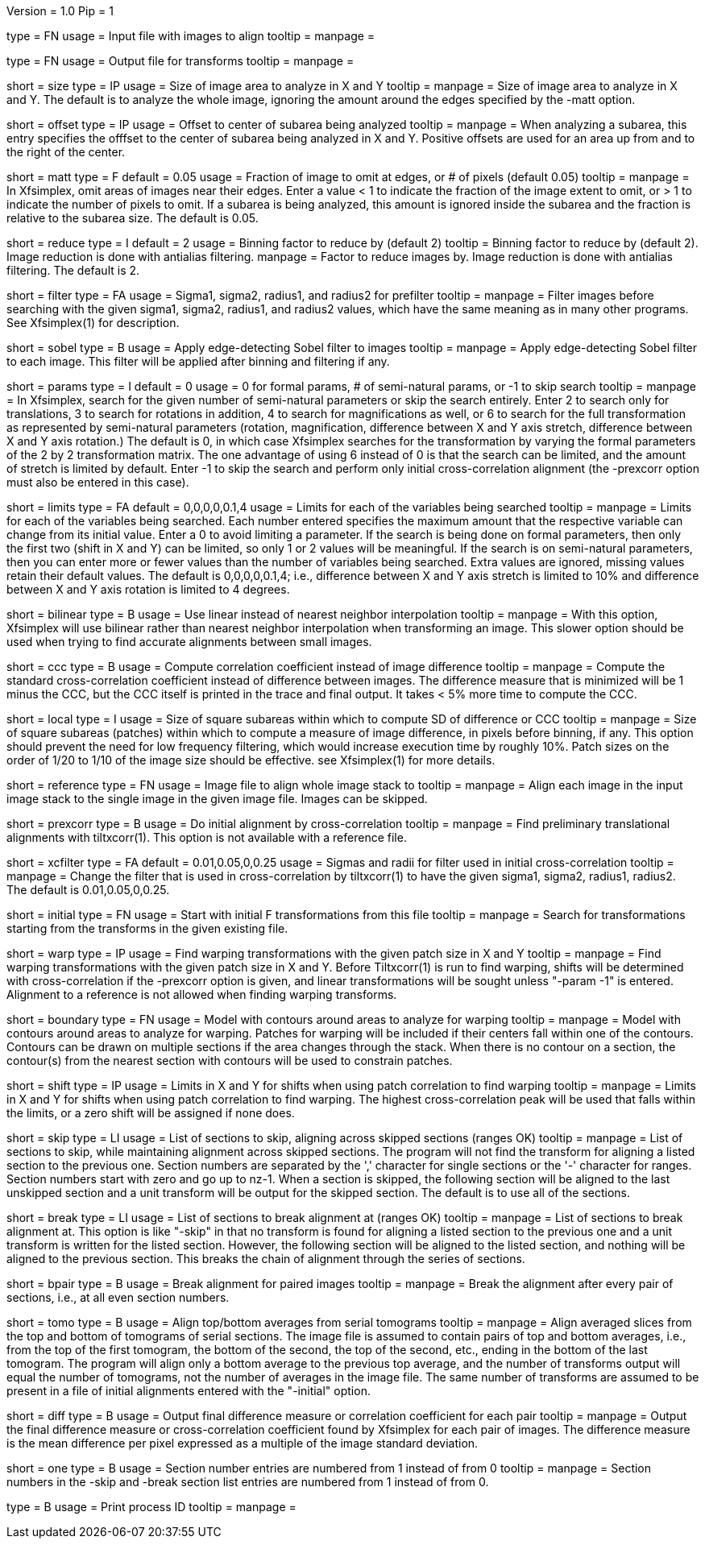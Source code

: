 Version = 1.0
Pip = 1

[Field = InputImageFile]
type = FN
usage = Input file with images to align
tooltip =
manpage = 

[Field = OutputTransformFile]
type = FN
usage = Output file for transforms
tooltip =
manpage = 

[Field = SizeToAnalyze]
short = size
type = IP
usage = Size of image area to analyze in X and Y
tooltip =
manpage = Size of image area to analyze in X and Y.  The default is to analyze
the whole image, ignoring the amount around the edges specified by the -matt
option.

[Field = OffsetToSubarea]
short = offset
type = IP
usage = Offset to center of subarea being analyzed
tooltip =
manpage = When analyzing a subarea, this entry specifies the offfset
to the center of subarea being analyzed in X and Y.  Positive
offsets are used for an area up from and to the right of the center.

[Field = EdgeToIgnore]
short = matt
type = F
default = 0.05
usage = Fraction of image to omit at edges, or # of pixels (default 0.05)
tooltip =
manpage = In Xfsimplex, omit areas of images near their edges.  Enter a
value < 1 to indicate the fraction of the image extent to omit, or > 1 to indicate
the number of pixels to omit.  
If a subarea is being analyzed, this amount is ignored inside the subarea and
the fraction is relative to the subarea size. The default is 0.05.

[Field = ReduceByBinning]
short = reduce
type = I
default = 2
usage = Binning factor to reduce by (default 2)
tooltip = Binning factor to reduce by (default 2).  Image reduction is done
with antialias filtering.
manpage = Factor to reduce images by.  Image reduction is done with antialias
filtering.  The default is 2.

[Field = FilterParameters]
short = filter
type = FA
usage = Sigma1, sigma2, radius1, and radius2 for prefilter
tooltip =
manpage = Filter images before searching with the given sigma1, sigma2,
radius1, and radius2 values, which have the same meaning as in many other
programs.  See Xfsimplex(1) for description.

[Field = SobelFilter]
short = sobel
type = B
usage = Apply edge-detecting Sobel filter to images
tooltip = 
manpage = Apply edge-detecting Sobel filter to each image.  This filter will
be applied after binning and filtering if any.

[Field = ParametersToSearch]
short = params
type = I
default = 0
usage = 0 for formal params, # of semi-natural params, or -1 to skip search
tooltip =
manpage = In Xfsimplex, search for the given number of semi-natural parameters
or skip the search entirely.
Enter 2 to search only for translations, 3 to search for rotations in
addition, 4 to search for magnifications as well, or 6 to search for the
full transformation as represented by semi-natural parameters (rotation,
magnification, difference between X and Y axis stretch, difference between
X and Y axis rotation.)  
The default is 0, in which case Xfsimplex searches
for the transformation by varying the formal parameters of the 2 by 2
transformation matrix.  The one advantage of using 6 instead of 0 is that the
search can be limited, and the amount of stretch is limited by default.  Enter
-1 to skip the search and perform only initial cross-correlation alignment
(the -prexcorr option must also be entered in this case).

[Field = LimitsOnSearch]
short = limits
type = FA
default = 0,0,0,0,0.1,4
usage = Limits for each of the variables being searched
tooltip = 
manpage = Limits for each of the variables being searched.  Each number
entered specifies the maximum amount that the respective variable can change
from its initial value.  Enter a 0 to avoid limiting a parameter.  If the
search is being done on formal parameters, then only the first two (shift in X
and Y) can be limited, so only 1 or 2 values will be meaningful.  If the search is
on semi-natural parameters, then you can enter more or fewer values than the
number of variables being searched.  Extra values are ignored, missing values
retain their default values.  The default is 0,0,0,0,0.1,4; i.e., difference
between X and Y axis stretch is limited to 10% and difference between X and Y
axis rotation is limited to 4 degrees.

[Field = BilinearInterpolation]
short = bilinear
type = B
usage = Use linear instead of nearest neighbor interpolation
tooltip =
manpage = With this option, Xfsimplex will use bilinear rather than nearest neighbor
interpolation when transforming an image.  This slower option should be
used when trying to find accurate alignments between small images.

[Field = CorrelationCoefficient]
short = ccc
type = B
usage = Compute correlation coefficient instead of image difference
tooltip = 
manpage = Compute the standard cross-correlation coefficient instead of
difference between images.  The difference measure that is minimized will
be 1 minus the CCC, but the CCC itself is printed in the trace and final 
output.  It takes < 5% more time to compute the CCC.

[Field = LocalPatchSize]
short = local
type = I
usage = Size of square subareas within which to compute SD of difference or CCC
tooltip = 
manpage = Size of square subareas (patches) within which to compute a measure
of image difference, in pixels before binning, if any.  This option should
prevent the need for low frequency filtering, which would increase execution
time by roughly 10%.  Patch sizes on the order of 1/20 to 1/10 of the image
size should be effective.  see Xfsimplex(1) for more details.

[Field = ReferenceFile]
short = reference
type = FN
usage = Image file to align whole image stack to
tooltip =
manpage = Align each image in the input image stack to the single image in the given
image file.  Images can be skipped.

[Field = PreCrossCorrelation]
short = prexcorr
type = B
usage = Do initial alignment by cross-correlation
tooltip =
manpage = Find preliminary translational alignments with tiltxcorr(1).  This
option is not available with a reference file.

[Field = XcorrFilter]
short = xcfilter
type = FA
default = 0.01,0.05,0,0.25
usage = Sigmas and radii for filter used in initial cross-correlation
tooltip =
manpage = Change the filter that is used in cross-correlation by tiltxcorr(1) to
have the given sigma1, sigma2, radius1, radius2.  The default is 0.01,0.05,0,0.25.

[Field = InitialTransforms]
short = initial
type = FN
usage = Start with initial F transformations from this file
tooltip =
manpage = Search for transformations starting from the transforms in the given
existing file.

[Field = WarpPatchSizeXandY]
short = warp
type = IP
usage = Find warping transformations with the given patch size in X and Y
tooltip =
manpage = Find warping transformations with the given patch size in X and Y.
Before Tiltxcorr(1) is run to find warping, shifts will be determined with 
cross-correlation if the -prexcorr option
is given, and linear transformations will be sought unless "-param -1" is
entered.  Alignment to a reference is not allowed when finding warping
transforms.

[Field = BoundaryModel]
short = boundary
type = FN
usage = Model with contours around areas to analyze for warping
tooltip =
manpage = Model with contours around areas to analyze for warping.  Patches
for warping will be included if their centers fall within one of the
contours.  Contours can be drawn on multiple sections if the area changes
through the stack.  When there is no contour on a section, the contour(s) from
the nearest section with contours will be used to constrain patches.

[Field = ShiftLimitsForWarp]
short = shift
type = IP
usage = Limits in X and Y for shifts when using patch correlation to find warping
tooltip =
manpage = Limits in X and Y for shifts when using patch correlation to find
warping.  The highest cross-correlation peak will be used that falls within
the limits, or a zero shift will be assigned if none does.

[Field = SkipSections]
short = skip
type = LI
usage = List of sections to skip, aligning across skipped sections (ranges OK)
tooltip =
manpage = List of sections to skip, while maintaining alignment across skipped
sections.  The program will not find the transform for aligning a listed section to
the previous one.  Section numbers are separated by the ',' character
for single sections or the '-' character for ranges.
Section numbers start with zero and go up to nz-1.  When a section is skipped,
the following section will be aligned to the last unskipped section and a unit
transform will be output for the skipped section.
The default is to use all of the sections.

[Field = BreakAtSections]
short = break
type = LI
usage = List of sections to break alignment at (ranges OK)
tooltip =
manpage = List of sections to break alignment at.  This option is like
"-skip"
in that no transform is found for aligning a listed section to
the previous one and a unit transform is written for the listed section.
However, the following section will be aligned to the
listed section, and nothing will be aligned to the previous section.  This
breaks the chain of alignment through the series of sections.

[Field = PairedImages]
short = bpair
type = B
usage = Break alignment for paired images
tooltip =
manpage = Break the alignment after every pair of sections, i.e., at all even
section numbers.

[Field = TomogramAverages]
short = tomo
type = B
usage = Align top/bottom averages from serial tomograms
tooltip =
manpage = Align averaged slices from the top and bottom of tomograms of serial
sections. The image file is assumed to contain pairs of top and bottom
averages, i.e., from the top of the first tomogram, the bottom of the second,
the top of the second, etc., ending in the bottom of the last tomogram.  The
program will align only a bottom average to the previous top average, and the
number of transforms output will equal the number of tomograms, not the number
of averages in the image file.  The same number of transforms are assumed to
be present in a file of initial alignments entered with the "-initial" option.

[Field = DifferenceOutput]
short = diff
type = B
usage = Output final difference measure or correlation coefficient for each pair
tooltip =
manpage = Output the final difference measure or cross-correlation coefficient
found by Xfsimplex for each pair of images.
The difference measure is the mean difference per pixel expressed as a multiple of the
image standard deviation.

[Field = SectionsNumberedFromOne]
short = one
type = B
usage = Section number entries are numbered from 1 instead of from 0
tooltip =
manpage = Section numbers in the -skip and -break section list entries are
numbered from 1 instead of from 0.

[Field = PID]
type = B
usage = Print process ID
tooltip =
manpage = 
